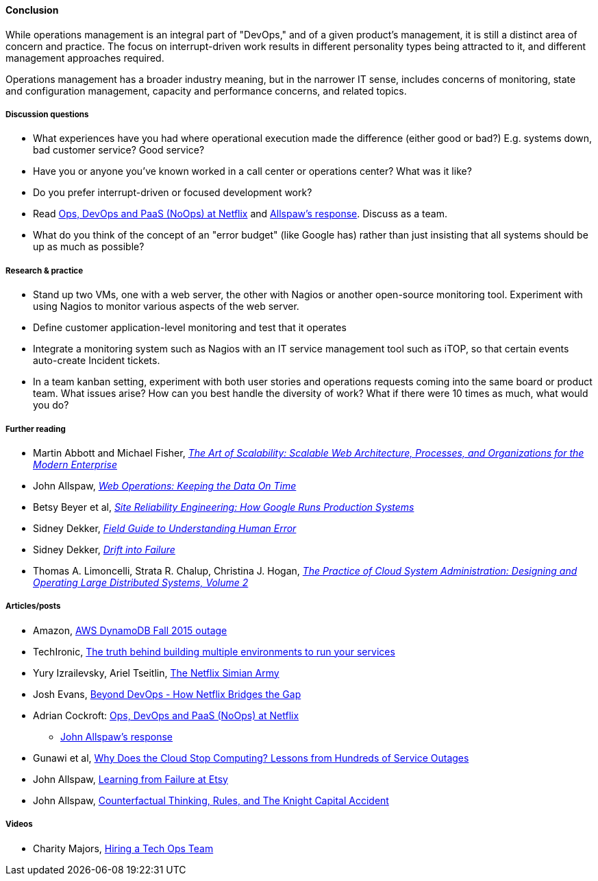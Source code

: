 ==== Conclusion
While operations management is an integral part of "DevOps," and of a given product's management, it is still a distinct area of concern and practice. The focus on interrupt-driven work results in different personality types being attracted to it, and different management approaches required.

Operations management has a broader industry meaning, but in the narrower IT sense, includes concerns of monitoring, state and configuration management, capacity and performance concerns, and related topics.

===== Discussion questions
* What experiences have you had where operational execution made the difference (either good or bad?) E.g. systems down, bad customer service? Good service?
* Have you or anyone you've known worked in a call center or operations center? What was it like?
* Do you prefer interrupt-driven or focused development work?
* Read http://perfcap.blogspot.com/2012/03/ops-devops-and-noops-at-netflix.html[Ops, DevOps and PaaS (NoOps) at Netflix] and https://gist.github.com/jallspaw/2140086[Allspaw's response]. Discuss as a team.
* What do you think of the concept of an "error budget" (like Google has) rather than just insisting that all systems should be up as much as possible?


===== Research & practice
* Stand up two VMs, one with a web server, the other with Nagios or another open-source monitoring tool. Experiment with using Nagios to monitor various aspects of the web server.
* Define customer application-level monitoring and test that it operates
* Integrate a monitoring system such as Nagios with an IT service management tool such as iTOP, so that certain events auto-create Incident tickets.
* In a team kanban setting, experiment with both user stories and operations requests coming into the same board or product team. What issues arise? How can you best handle the diversity of work? What if there were 10 times as much, what would you do?

===== Further reading

* Martin Abbott and Michael Fisher, https://www.goodreads.com/book/show/7282390-the-art-of-scalability[_The Art of Scalability: Scalable Web Architecture, Processes, and Organizations for the Modern Enterprise_]
* John Allspaw, http://www.goodreads.com/book/show/8571725-web-operations[_Web Operations: Keeping the Data On Time_]
* Betsy Beyer et al, https://www.goodreads.com/book/show/27968891-site-reliability-engineering[_Site Reliability Engineering: How Google Runs Production Systems_]
* Sidney Dekker, https://www.goodreads.com/book/show/376964.Field_Guide_to_Understanding_Human_Error[_Field Guide to Understanding Human Error_]
* Sidney Dekker, https://www.goodreads.com/book/show/10258783-drift-into-failure[_Drift into Failure_]
* Thomas A. Limoncelli, Strata R. Chalup, Christina J. Hogan, http://www.goodreads.com/book/show/23131211-the-practice-of-cloud-system-administration[_The Practice of Cloud System Administration: Designing and Operating Large Distributed Systems, Volume 2_]

===== Articles/posts

* Amazon,  https://aws.amazon.com/message/5467D2/?utm_content=buffer72a89&utm_medium=social&utm_source=twitter.com&utm_campaign=buffer[AWS DynamoDB Fall 2015 outage]

* TechIronic,  http://techironic.com/post/129767406981/the-truth-behind-building-multiple-environments-to[The truth behind building multiple environments to run your services]

* Yury Izrailevsky, Ariel Tseitlin, http://techblog.netflix.com/2011/07/netflix-simian-army.html[The Netflix Simian Army]

* Josh Evans,  http://www.slideshare.net/JoshEvans2/beyond-devops-how-netflix-bridges-the-gap[Beyond DevOps - How Netflix Bridges the Gap]

* Adrian Cockroft: http://perfcap.blogspot.com/2012/03/ops-devops-and-noops-at-netflix.html[Ops, DevOps and PaaS (NoOps) at Netflix]

** https://gist.github.com/jallspaw/2140086[John Allspaw's response]
* Gunawi et al, https://newtraell.cs.uchicago.edu/research/publications/techreports/TR-2016-03[Why Does the Cloud Stop Computing? Lessons from Hundreds of Service Outages]
* John Allspaw,  http://www.kitchensoap.com/2013/09/30/learning-from-failure-at-etsy/[Learning from Failure at Etsy]
* John Allspaw, http://www.kitchensoap.com/2013/10/29/counterfactuals-knight-capital/[Counterfactual Thinking, Rules, and The Knight Capital Accident]


===== Videos

* Charity Majors,  https://www.heavybit.com/library/video/hiring-a-tech-ops-team/[Hiring a Tech Ops Team]
